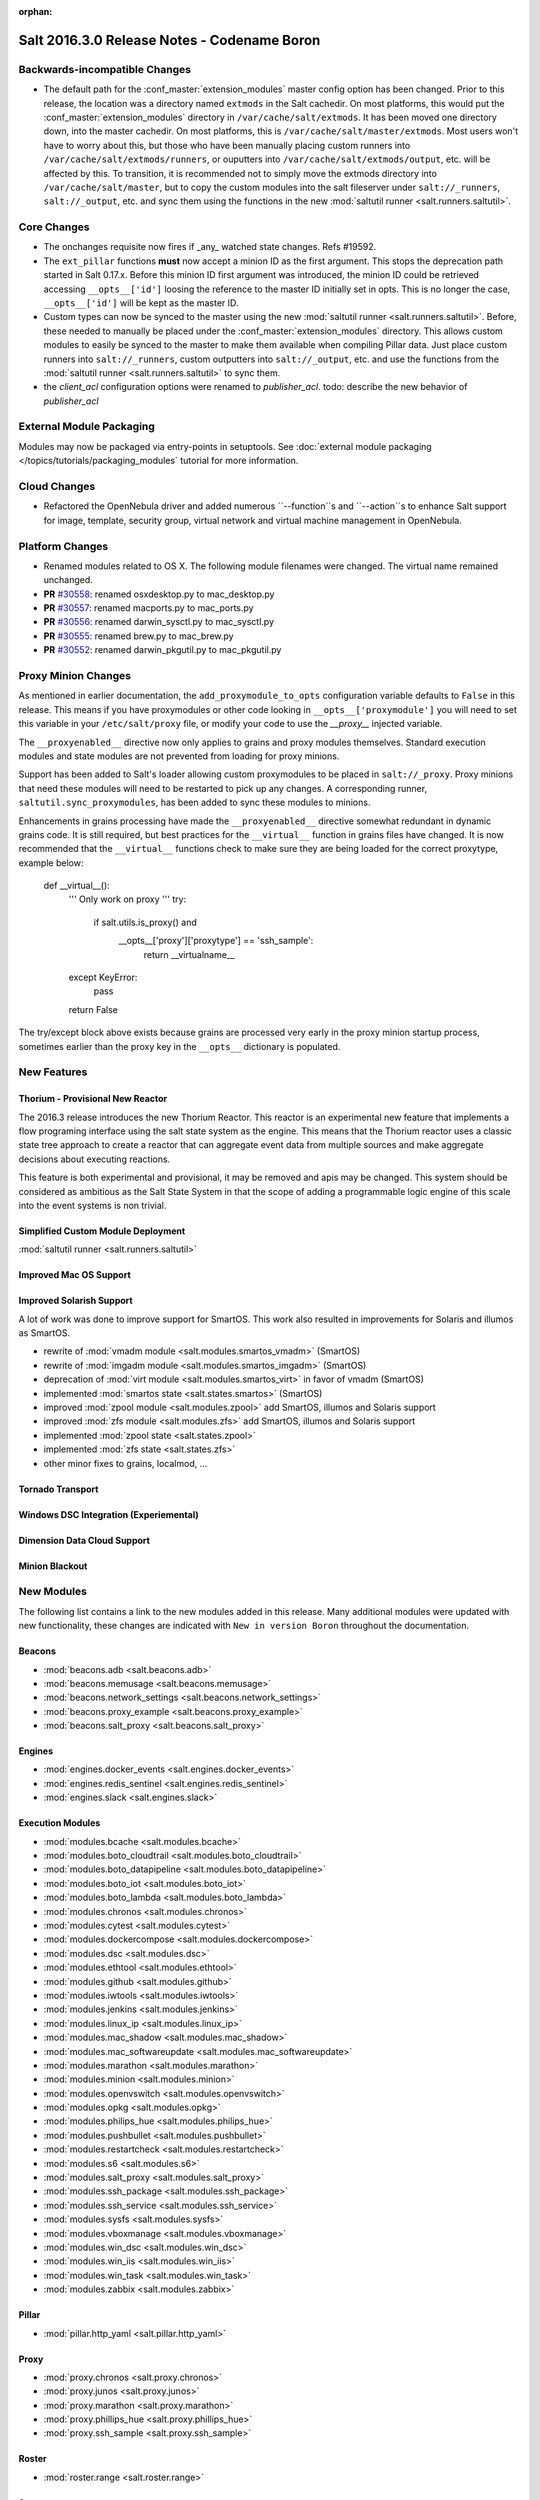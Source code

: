:orphan:

============================================
Salt 2016.3.0 Release Notes - Codename Boron
============================================

Backwards-incompatible Changes
==============================

- The default path for the :conf_master:`extension_modules` master config
  option has been changed.  Prior to this release, the location was a directory
  named ``extmods`` in the Salt cachedir. On most platforms, this would put the
  :conf_master:`extension_modules` directory in ``/var/cache/salt/extmods``.
  It has been moved one directory down, into the master cachedir. On most
  platforms, this is ``/var/cache/salt/master/extmods``. Most users won't have
  to worry about this, but those who have been manually placing custom runners
  into ``/var/cache/salt/extmods/runners``, or ouputters into
  ``/var/cache/salt/extmods/output``, etc. will be affected by this. To
  transition, it is recommended not to simply move the extmods directory into
  ``/var/cache/salt/master``, but to copy the custom modules into the salt
  fileserver under ``salt://_runners``, ``salt://_output``, etc. and sync them
  using the functions in the new :mod:`saltutil runner
  <salt.runners.saltutil>`.


Core Changes
============

- The onchanges requisite now fires if _any_ watched state changes. Refs #19592.
- The ``ext_pillar`` functions **must** now accept a minion ID as the first
  argument. This stops the deprecation path started in Salt 0.17.x. Before this
  minion ID first argument was introduced, the minion ID could be retrieved
  accessing ``__opts__['id']`` loosing the reference to the master ID initially
  set in opts. This is no longer the case, ``__opts__['id']`` will be kept as
  the master ID.
- Custom types can now be synced to the master using the new :mod:`saltutil
  runner <salt.runners.saltutil>`. Before, these needed to manually be placed
  under the :conf_master:`extension_modules` directory. This allows custom
  modules to easily be synced to the master to make them available when
  compiling Pillar data. Just place custom runners into ``salt://_runners``,
  custom outputters into ``salt://_output``, etc. and use the functions from
  the :mod:`saltutil runner <salt.runners.saltutil>` to sync them.
- the `client_acl` configuration options were renamed to `publisher_acl`.
  todo: describe the new behavior of `publisher_acl`

External Module Packaging
=========================

Modules may now be packaged via entry-points in setuptools. See
:doc:`external module packaging </topics/tutorials/packaging_modules` tutorial
for more information.


Cloud Changes
=============

- Refactored the OpenNebula driver and added numerous ``--function``s and
  ``--action``s to enhance Salt support for image, template, security group,
  virtual network and virtual machine management in OpenNebula.


Platform Changes
================

- Renamed modules related to OS X. The following module filenames were changed.
  The virtual name remained unchanged.

- **PR** `#30558`_: renamed osxdesktop.py to mac_desktop.py
- **PR** `#30557`_: renamed macports.py to mac_ports.py
- **PR** `#30556`_: renamed darwin_sysctl.py to mac_sysctl.py
- **PR** `#30555`_: renamed brew.py to mac_brew.py
- **PR** `#30552`_: renamed darwin_pkgutil.py to mac_pkgutil.py

.. _`#30558`: https://github.com/saltstack/salt/pull/30558
.. _`#30557`: https://github.com/saltstack/salt/pull/30557
.. _`#30556`: https://github.com/saltstack/salt/pull/30556
.. _`#30555`: https://github.com/saltstack/salt/pull/30555
.. _`#30552`: https://github.com/saltstack/salt/pull/30552


Proxy Minion Changes
====================

As mentioned in earlier documentation, the ``add_proxymodule_to_opts``
configuration variable defaults to ``False`` in this release.  This means if you
have proxymodules or other code looking in ``__opts__['proxymodule']`` you
will need to set this variable in your ``/etc/salt/proxy`` file, or
modify your code to use the `__proxy__` injected variable.

The ``__proxyenabled__`` directive now only applies to grains and proxy modules
themselves.  Standard execution modules and state modules are not prevented
from loading for proxy minions.

Support has been added to Salt's loader allowing custom proxymodules
to be placed in ``salt://_proxy``.  Proxy minions that need these modules
will need to be restarted to pick up any changes.  A corresponding runner,
``saltutil.sync_proxymodules``, has been added to sync these modules to minions.

Enhancements in grains processing have made the ``__proxyenabled__`` directive
somewhat redundant in dynamic grains code.  It is still required, but best
practices for the ``__virtual__`` function in grains files have changed.  It 
is now recommended that the ``__virtual__`` functions check to make sure
they are being loaded for the correct proxytype, example below:

    .. code-block:: python

    def __virtual__():
        '''
        Only work on proxy
        '''
        try:
            if salt.utils.is_proxy() and \
               __opts__['proxy']['proxytype'] == 'ssh_sample':
                return __virtualname__
        except KeyError:
            pass

        return False

The try/except block above exists because grains are processed very early
in the proxy minion startup process, sometimes earlier than the proxy
key in the ``__opts__`` dictionary is populated.


New Features
============

Thorium - Provisional New Reactor
---------------------------------

The 2016.3 release introduces the new Thorium Reactor. This reactor is an
experimental new feature that implements a flow programing interface using
the salt state system as the engine. This means that the Thorium reactor uses
a classic state tree approach to create a reactor that can aggregate event
data from multiple sources and make aggregate decisions about executing
reactions.

This feature is both experimental and provisional, it may be removed and apis
may be changed. This system should be considered as ambitious as the Salt
State System in that the scope of adding a programmable logic engine of
this scale into the event systems is non trivial.

Simplified Custom Module Deployment
-----------------------------------
:mod:`saltutil runner <salt.runners.saltutil>`

Improved Mac OS Support
-----------------------

Improved Solarish Support
-------------------------

A lot of work was done to improve support for SmartOS. This work also
resulted in improvements for Solaris and illumos as SmartOS.

- rewrite of :mod:`vmadm module <salt.modules.smartos_vmadm>` (SmartOS)
- rewrite of :mod:`imgadm module <salt.modules.smartos_imgadm>` (SmartOS)
- deprecation of :mod:`virt module <salt.modules.smartos_virt>` in favor of vmadm (SmartOS)
- implemented :mod:`smartos state <salt.states.smartos>` (SmartOS)
- improved :mod:`zpool module <salt.modules.zpool>` add SmartOS, illumos and Solaris support
- improved :mod:`zfs module <salt.modules.zfs>` add SmartOS, illumos and Solaris support
- implemented :mod:`zpool state <salt.states.zpool>`
- implemented :mod:`zfs state <salt.states.zfs>`
- other minor fixes to grains, localmod, ...

Tornado Transport
-----------------

Windows DSC Integration (Experiemental)
---------------------------------------

Dimension Data Cloud Support
----------------------------

Minion Blackout
---------------

New Modules
===========
The following list contains a link to the new modules added in this release.
Many additional modules were updated with new functionality, these changes are
indicated with ``New in version Boron`` throughout the documentation.

Beacons
-------
* :mod:`beacons.adb <salt.beacons.adb>`
* :mod:`beacons.memusage <salt.beacons.memusage>`
* :mod:`beacons.network_settings <salt.beacons.network_settings>`
* :mod:`beacons.proxy_example <salt.beacons.proxy_example>`
* :mod:`beacons.salt_proxy <salt.beacons.salt_proxy>`

Engines
-------
* :mod:`engines.docker_events <salt.engines.docker_events>`
* :mod:`engines.redis_sentinel <salt.engines.redis_sentinel>`
* :mod:`engines.slack <salt.engines.slack>`

Execution Modules
-----------------
* :mod:`modules.bcache <salt.modules.bcache>`
* :mod:`modules.boto_cloudtrail <salt.modules.boto_cloudtrail>`
* :mod:`modules.boto_datapipeline <salt.modules.boto_datapipeline>`
* :mod:`modules.boto_iot <salt.modules.boto_iot>`
* :mod:`modules.boto_lambda <salt.modules.boto_lambda>`
* :mod:`modules.chronos <salt.modules.chronos>`
* :mod:`modules.cytest <salt.modules.cytest>`
* :mod:`modules.dockercompose <salt.modules.dockercompose>`
* :mod:`modules.dsc <salt.modules.dsc>`
* :mod:`modules.ethtool <salt.modules.ethtool>`
* :mod:`modules.github <salt.modules.github>`
* :mod:`modules.iwtools <salt.modules.iwtools>`
* :mod:`modules.jenkins <salt.modules.jenkins>`
* :mod:`modules.linux_ip <salt.modules.linux_ip>`
* :mod:`modules.mac_shadow <salt.modules.mac_shadow>`
* :mod:`modules.mac_softwareupdate <salt.modules.mac_softwareupdate>`
* :mod:`modules.marathon <salt.modules.marathon>`
* :mod:`modules.minion <salt.modules.minion>`
* :mod:`modules.openvswitch <salt.modules.openvswitch>`
* :mod:`modules.opkg <salt.modules.opkg>`
* :mod:`modules.philips_hue <salt.modules.philips_hue>`
* :mod:`modules.pushbullet <salt.modules.pushbullet>`
* :mod:`modules.restartcheck <salt.modules.restartcheck>`
* :mod:`modules.s6 <salt.modules.s6>`
* :mod:`modules.salt_proxy <salt.modules.salt_proxy>`
* :mod:`modules.ssh_package <salt.modules.ssh_package>`
* :mod:`modules.ssh_service <salt.modules.ssh_service>`
* :mod:`modules.sysfs <salt.modules.sysfs>`
* :mod:`modules.vboxmanage <salt.modules.vboxmanage>`
* :mod:`modules.win_dsc <salt.modules.win_dsc>`
* :mod:`modules.win_iis <salt.modules.win_iis>`
* :mod:`modules.win_task <salt.modules.win_task>`
* :mod:`modules.zabbix <salt.modules.zabbix>`

Pillar
------
* :mod:`pillar.http_yaml <salt.pillar.http_yaml>`

Proxy
-----
* :mod:`proxy.chronos <salt.proxy.chronos>`
* :mod:`proxy.junos <salt.proxy.junos>`
* :mod:`proxy.marathon <salt.proxy.marathon>`
* :mod:`proxy.phillips_hue <salt.proxy.phillips_hue>`
* :mod:`proxy.ssh_sample <salt.proxy.ssh_sample>`

Roster
------
* :mod:`roster.range <salt.roster.range>`

States
------
* :mod:`states.apache_conf <salt.states.apache_conf>`
* :mod:`states.apache_site <salt.states.apache_site>`
* :mod:`states.boto_cloudtrail <salt.states.boto_cloudtrail>`
* :mod:`states.boto_datapipeline <salt.states.boto_datapipeline>`
* :mod:`states.boto_iot <salt.states.boto_iot>`
* :mod:`states.boto_lamda <salt.states.boto_lamda>`
* :mod:`states.chocolatey <salt.states.chocolatey>`
* :mod:`states.chronos_job <salt.states.chronos_job>`
* :mod:`states.firewall <salt.states.firewall>`
* :mod:`states.github <salt.states.github>`
* :mod:`states.gpg <salt.states.gpg>`
* :mod:`states.grafana_dashboard <salt.states.grafana_dashboard>`
* :mod:`states.grafana_datasource <salt.states.grafana_datasource>`
* :mod:`states.infoblox <salt.states.infoblox>`
* :mod:`states.jenkins <salt.states.jenkins>`
* :mod:`states.marathon_app <salt.states.marathon_app>`
* :mod:`states.openvswitch_bridge <salt.states.openvswitch_bridge>`
* :mod:`states.openvswitch_port <salt.states.openvswitch_port>`
* :mod:`states.postgres_cluster <salt.states.postgres_cluster>`
* :mod:`states.salt_proxy <salt.states.salt_proxy>`
* :mod:`states.virt <salt.states.virt>`
* :mod:`states.zabbix_host <salt.states.zabbix_host>`
* :mod:`states.zabbix_hostgroup <salt.states.zabbix_hostgroup>`
* :mod:`states.zabbix_user <salt.states.zabbix_user>`
* :mod:`states.zabbix_usergroup <salt.states.zabbix_usergroup>`

Notable Bug Fixes
=================
:issue:`25816`: Fixed an issue that caused the Windows installer to not stop
the old minion processes, resulting in a failed installation.

